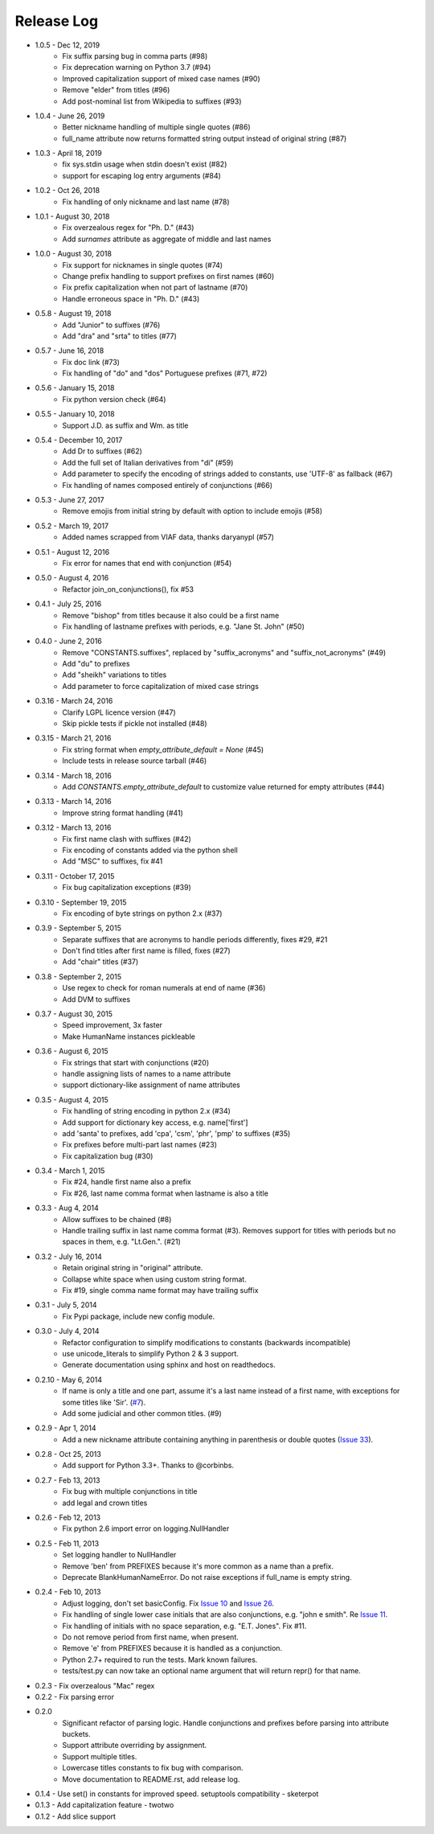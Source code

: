 Release Log
===========
* 1.0.5 - Dec 12, 2019
    - Fix suffix parsing bug in comma parts (#98)
    - Fix deprecation warning on Python 3.7 (#94)
    - Improved capitalization support of mixed case names (#90)
    - Remove "elder" from titles (#96)
    - Add post-nominal list from Wikipedia to suffixes (#93)
* 1.0.4 - June 26, 2019
    - Better nickname handling of multiple single quotes (#86)
    - full_name attribute now returns formatted string output instead of original string (#87)
* 1.0.3 - April 18, 2019
    - fix sys.stdin usage when stdin doesn't exist (#82)
    - support for escaping log entry arguments (#84)
* 1.0.2 - Oct 26, 2018
    - Fix handling of only nickname and last name (#78)
* 1.0.1 - August 30, 2018
    - Fix overzealous regex for "Ph. D." (#43)
    - Add `surnames` attribute as aggregate of middle and last names
* 1.0.0 - August 30, 2018
    - Fix support for nicknames in single quotes (#74)
    - Change prefix handling to support prefixes on first names (#60)
    - Fix prefix capitalization when not part of lastname (#70)
    - Handle erroneous space in "Ph. D." (#43)
* 0.5.8 - August 19, 2018
    - Add "Junior" to suffixes (#76)
    - Add "dra" and "srta" to titles (#77)
* 0.5.7 - June 16, 2018
    - Fix doc link (#73)
    - Fix handling of "do" and "dos" Portuguese prefixes (#71, #72)
* 0.5.6 - January 15, 2018
    - Fix python version check (#64)
* 0.5.5 - January 10, 2018
    - Support J.D. as suffix and Wm. as title
* 0.5.4 - December 10, 2017
    - Add Dr to suffixes (#62)
    - Add the full set of Italian derivatives from "di" (#59)
    - Add parameter to specify the encoding of strings added to constants, use 'UTF-8' as fallback (#67)
    - Fix handling of names composed entirely of conjunctions (#66)
* 0.5.3 - June 27, 2017
    - Remove emojis from initial string by default with option to include emojis (#58)
* 0.5.2 - March 19, 2017
    - Added names scrapped from VIAF data, thanks daryanypl (#57)
* 0.5.1 - August 12, 2016
    - Fix error for names that end with conjunction (#54)
* 0.5.0 - August 4, 2016
    - Refactor join_on_conjunctions(), fix #53
* 0.4.1 - July 25, 2016
    - Remove "bishop" from titles because it also could be a first name
    - Fix handling of lastname prefixes with periods, e.g. "Jane St. John" (#50)
* 0.4.0 - June 2, 2016
    - Remove "CONSTANTS.suffixes", replaced by "suffix_acronyms" and "suffix_not_acronyms" (#49)
    - Add "du" to prefixes
    - Add "sheikh" variations to titles
    - Add parameter to force capitalization of mixed case strings
* 0.3.16 - March 24, 2016
    - Clarify LGPL licence version (#47)
    - Skip pickle tests if pickle not installed (#48)
* 0.3.15 - March 21, 2016
    - Fix string format when `empty_attribute_default = None` (#45)
    - Include tests in release source tarball (#46)
* 0.3.14 - March 18, 2016
    - Add `CONSTANTS.empty_attribute_default` to customize value returned for empty attributes (#44)
* 0.3.13 - March 14, 2016
    - Improve string format handling (#41)
* 0.3.12 - March 13, 2016
    - Fix first name clash with suffixes (#42)
    - Fix encoding of constants added via the python shell
    - Add "MSC" to suffixes, fix #41
* 0.3.11 - October 17, 2015
    - Fix bug capitalization exceptions (#39)
* 0.3.10 - September 19, 2015
    - Fix encoding of byte strings on python 2.x (#37)
* 0.3.9 - September 5, 2015
    - Separate suffixes that are acronyms to handle periods differently, fixes #29, #21
    - Don't find titles after first name is filled, fixes (#27)
    - Add "chair" titles (#37)
* 0.3.8 - September 2, 2015
    - Use regex to check for roman numerals at end of name (#36)
    - Add DVM to suffixes
* 0.3.7 - August 30, 2015
    - Speed improvement, 3x faster
    - Make HumanName instances pickleable
* 0.3.6 - August 6, 2015
    - Fix strings that start with conjunctions (#20)
    - handle assigning lists of names to a name attribute
    - support dictionary-like assignment of name attributes
* 0.3.5 - August 4, 2015
    - Fix handling of string encoding in python 2.x (#34)
    - Add support for dictionary key access, e.g. name['first']
    - add 'santa' to prefixes, add 'cpa', 'csm', 'phr', 'pmp' to suffixes (#35)
    - Fix prefixes before multi-part last names (#23)
    - Fix capitalization bug (#30)
* 0.3.4 - March 1, 2015
    - Fix #24, handle first name also a prefix
    - Fix #26, last name comma format when lastname is also a title
* 0.3.3 - Aug 4, 2014
    - Allow suffixes to be chained (#8)
    - Handle trailing suffix in last name comma format (#3). Removes support for titles
      with periods but no spaces in them, e.g. "Lt.Gen.". (#21)
* 0.3.2 - July 16, 2014
    - Retain original string in "original" attribute.
    - Collapse white space when using custom string format.
    - Fix #19, single comma name format may have trailing suffix
* 0.3.1 - July 5, 2014
    - Fix Pypi package, include new config module.
* 0.3.0 - July 4, 2014
    - Refactor configuration to simplify modifications to constants (backwards incompatible)
    - use unicode_literals to simplify Python 2 & 3 support.
    - Generate documentation using sphinx and host on readthedocs.
* 0.2.10 - May 6, 2014
    - If name is only a title and one part, assume it's a last name instead of a first name, with exceptions for some titles like 'Sir'. (`#7 <https://github.com/derek73/python-nameparser/issues/7>`_).
    - Add some judicial and other common titles. (#9) 
* 0.2.9 - Apr 1, 2014
    - Add a new nickname attribute containing anything in parenthesis or double quotes (`Issue 33 <https://code.google.com/p/python-nameparser/issues/detail?id=33>`_).
* 0.2.8 - Oct 25, 2013
    - Add support for Python 3.3+. Thanks to @corbinbs.
* 0.2.7 - Feb 13, 2013
    - Fix bug with multiple conjunctions in title
    - add legal and crown titles
* 0.2.6 - Feb 12, 2013
    - Fix python 2.6 import error on logging.NullHandler
* 0.2.5 - Feb 11, 2013
    - Set logging handler to NullHandler
    - Remove 'ben' from PREFIXES because it's more common as a name than a prefix.
    - Deprecate BlankHumanNameError. Do not raise exceptions if full_name is empty string. 
* 0.2.4 - Feb 10, 2013
    - Adjust logging, don't set basicConfig. Fix `Issue 10 <https://code.google.com/p/python-nameparser/issues/detail?id=10>`_ and `Issue 26 <https://code.google.com/p/python-nameparser/issues/detail?id=26>`_.
    - Fix handling of single lower case initials that are also conjunctions, e.g. "john e smith". Re `Issue 11 <https://code.google.com/p/python-nameparser/issues/detail?id=11>`_.
    - Fix handling of initials with no space separation, e.g. "E.T. Jones". Fix #11.
    - Do not remove period from first name, when present.
    - Remove 'e' from PREFIXES because it is handled as a conjunction.
    - Python 2.7+ required to run the tests. Mark known failures.
    - tests/test.py can now take an optional name argument that will return repr() for that name.
* 0.2.3 - Fix overzealous "Mac" regex
* 0.2.2 - Fix parsing error
* 0.2.0 
    - Significant refactor of parsing logic. Handle conjunctions and prefixes before
      parsing into attribute buckets.
    - Support attribute overriding by assignment.
    - Support multiple titles. 
    - Lowercase titles constants to fix bug with comparison. 
    - Move documentation to README.rst, add release log.
* 0.1.4 - Use set() in constants for improved speed. setuptools compatibility - sketerpot
* 0.1.3 - Add capitalization feature - twotwo
* 0.1.2 - Add slice support

